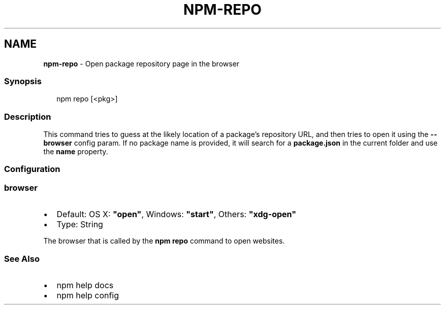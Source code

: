 .TH "NPM\-REPO" "1" "December 2022" "" ""
.SH "NAME"
\fBnpm-repo\fR \- Open package repository page in the browser
.SS Synopsis
.P
.RS 2
.nf
npm repo [<pkg>]
.fi
.RE
.SS Description
.P
This command tries to guess at the likely location of a package's
repository URL, and then tries to open it using the \fB\-\-browser\fP
config param\. If no package name is provided, it will search for
a \fBpackage\.json\fP in the current folder and use the \fBname\fP property\.
.SS Configuration
.SS browser
.RS 0
.IP \(bu 2
Default: OS X: \fB"open"\fP, Windows: \fB"start"\fP, Others: \fB"xdg\-open"\fP
.IP \(bu 2
Type: String

.RE
.P
The browser that is called by the \fBnpm repo\fP command to open websites\.
.SS See Also
.RS 0
.IP \(bu 2
npm help docs
.IP \(bu 2
npm help config

.RE
